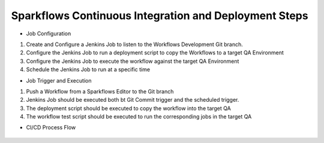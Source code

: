 Sparkflows Continuous Integration and Deployment Steps
==========

- Job Configuration

1. Create and Configure a Jenkins Job to listen to the Workflows Development Git branch.

2. Configure the Jenkins Job to run a deployment script to copy the Workflows to a target QA Environment

3. Configure the Jenkins Job  to execute the workflow against the target QA Environment

4. Schedule the Jenkins Job to run at a specific time

- Job Trigger and Execution

1. Push a Workflow from a Sparkflows Editor to the Git branch

2. Jenkins Job should be executed both bt Git Commit trigger and the scheduled trigger.

3. The deployment script should be executed to copy the workflow into the target QA

4. The workflow test script should be executed to run the corresponding jobs in the target QA

- CI/CD Process Flow



.. figure:: ../_assets/operationalization/sparkflows_ci_cd_process.png
   :alt: pyspark
   :width: 60%
